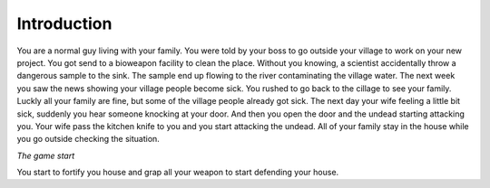 Introduction
============

You are a normal guy living with your family. You were told by your boss to go outside your village to work on your new project. You got send to a bioweapon facility to clean the place. Without you knowing, a scientist accidentally throw a dangerous sample to the sink. The sample end up flowing to the river contaminating the village water. The next week you saw the news showing your village people become sick. You rushed to go back to the cillage to see your family. Luckly all your family are fine, but some of the village people already got sick. The next day your wife feeling a little bit sick, suddenly you hear someone knocking at your door. And then you open the door and the undead starting attacking you. Your wife pass the kitchen knife to you and you start attacking the undead. All of your family stay in the house while you go outside checking the situation. 

*The game start*

You start to fortify you house and grap all your weapon to start defending your house.